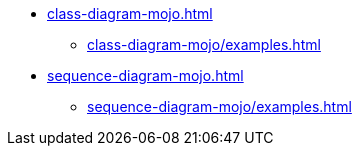 * xref:class-diagram-mojo.adoc[]
** xref:class-diagram-mojo/examples.adoc[]
* xref:sequence-diagram-mojo.adoc[]
** xref:sequence-diagram-mojo/examples.adoc[]